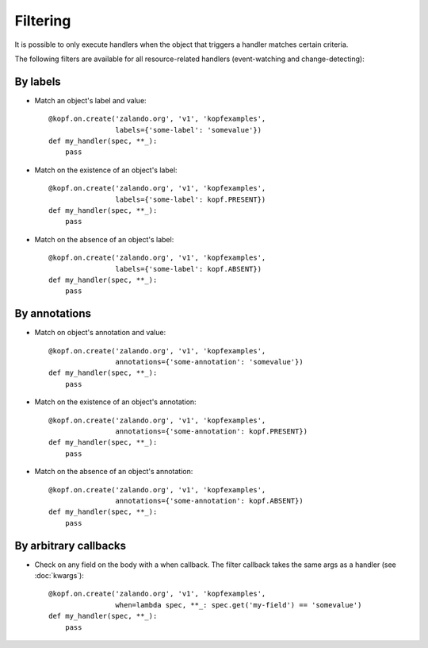 =========
Filtering
=========

.. highlight:: python

It is possible to only execute handlers when the object that triggers a handler
matches certain criteria.

The following filters are available for all resource-related handlers
(event-watching and change-detecting):


By labels
=========

* Match an object's label and value::

    @kopf.on.create('zalando.org', 'v1', 'kopfexamples',
                    labels={'some-label': 'somevalue'})
    def my_handler(spec, **_):
        pass

* Match on the existence of an object's label::

    @kopf.on.create('zalando.org', 'v1', 'kopfexamples',
                    labels={'some-label': kopf.PRESENT})
    def my_handler(spec, **_):
        pass

* Match on the absence of an object's label::

    @kopf.on.create('zalando.org', 'v1', 'kopfexamples',
                    labels={'some-label': kopf.ABSENT})
    def my_handler(spec, **_):
        pass


By annotations
==============

* Match on object's annotation and value::

    @kopf.on.create('zalando.org', 'v1', 'kopfexamples',
                    annotations={'some-annotation': 'somevalue'})
    def my_handler(spec, **_):
        pass

* Match on the existence of an object's annotation::

    @kopf.on.create('zalando.org', 'v1', 'kopfexamples',
                    annotations={'some-annotation': kopf.PRESENT})
    def my_handler(spec, **_):
        pass

* Match on the absence of an object's annotation::

    @kopf.on.create('zalando.org', 'v1', 'kopfexamples',
                    annotations={'some-annotation': kopf.ABSENT})
    def my_handler(spec, **_):
        pass


By arbitrary callbacks
======================

* Check on any field on the body with a when callback.
  The filter callback takes the same args as a handler (see :doc:`kwargs`)::

    @kopf.on.create('zalando.org', 'v1', 'kopfexamples',
                    when=lambda spec, **_: spec.get('my-field') == 'somevalue')
    def my_handler(spec, **_):
        pass
